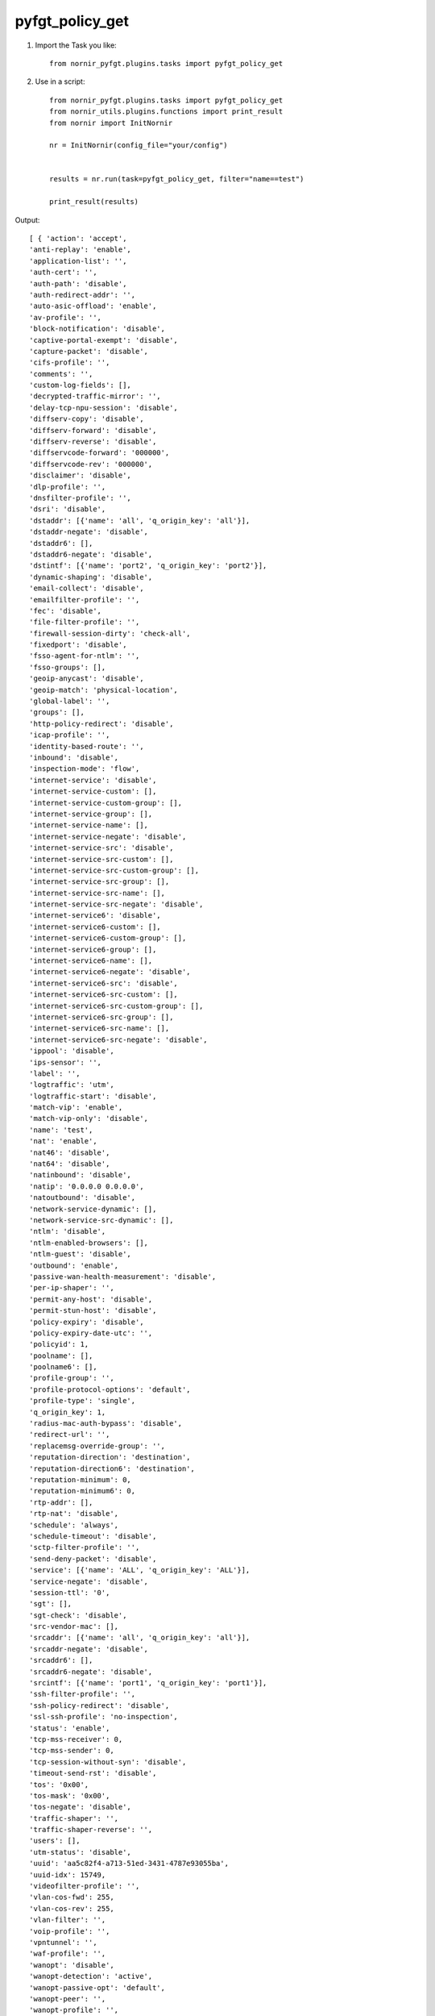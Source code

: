 pyfgt_policy_get
==========

1) Import the Task you like::

    from nornir_pyfgt.plugins.tasks import pyfgt_policy_get


2) Use in a script::

    from nornir_pyfgt.plugins.tasks import pyfgt_policy_get
    from nornir_utils.plugins.functions import print_result
    from nornir import InitNornir

    nr = InitNornir(config_file="your/config")


    results = nr.run(task=pyfgt_policy_get, filter="name==test")

    print_result(results)

Output::
    
    [ { 'action': 'accept',
    'anti-replay': 'enable',
    'application-list': '',
    'auth-cert': '',
    'auth-path': 'disable',
    'auth-redirect-addr': '',
    'auto-asic-offload': 'enable',
    'av-profile': '',
    'block-notification': 'disable',
    'captive-portal-exempt': 'disable',
    'capture-packet': 'disable',
    'cifs-profile': '',
    'comments': '',
    'custom-log-fields': [],
    'decrypted-traffic-mirror': '',
    'delay-tcp-npu-session': 'disable',
    'diffserv-copy': 'disable',
    'diffserv-forward': 'disable',
    'diffserv-reverse': 'disable',
    'diffservcode-forward': '000000',
    'diffservcode-rev': '000000',
    'disclaimer': 'disable',
    'dlp-profile': '',
    'dnsfilter-profile': '',
    'dsri': 'disable',
    'dstaddr': [{'name': 'all', 'q_origin_key': 'all'}],
    'dstaddr-negate': 'disable',
    'dstaddr6': [],
    'dstaddr6-negate': 'disable',
    'dstintf': [{'name': 'port2', 'q_origin_key': 'port2'}],
    'dynamic-shaping': 'disable',
    'email-collect': 'disable',
    'emailfilter-profile': '',
    'fec': 'disable',
    'file-filter-profile': '',
    'firewall-session-dirty': 'check-all',
    'fixedport': 'disable',
    'fsso-agent-for-ntlm': '',
    'fsso-groups': [],
    'geoip-anycast': 'disable',
    'geoip-match': 'physical-location',
    'global-label': '',
    'groups': [],
    'http-policy-redirect': 'disable',
    'icap-profile': '',
    'identity-based-route': '',
    'inbound': 'disable',
    'inspection-mode': 'flow',
    'internet-service': 'disable',
    'internet-service-custom': [],
    'internet-service-custom-group': [],
    'internet-service-group': [],
    'internet-service-name': [],
    'internet-service-negate': 'disable',
    'internet-service-src': 'disable',
    'internet-service-src-custom': [],
    'internet-service-src-custom-group': [],
    'internet-service-src-group': [],
    'internet-service-src-name': [],
    'internet-service-src-negate': 'disable',
    'internet-service6': 'disable',
    'internet-service6-custom': [],
    'internet-service6-custom-group': [],
    'internet-service6-group': [],
    'internet-service6-name': [],
    'internet-service6-negate': 'disable',
    'internet-service6-src': 'disable',
    'internet-service6-src-custom': [],
    'internet-service6-src-custom-group': [],
    'internet-service6-src-group': [],
    'internet-service6-src-name': [],
    'internet-service6-src-negate': 'disable',
    'ippool': 'disable',
    'ips-sensor': '',
    'label': '',
    'logtraffic': 'utm',
    'logtraffic-start': 'disable',
    'match-vip': 'enable',
    'match-vip-only': 'disable',
    'name': 'test',
    'nat': 'enable',
    'nat46': 'disable',
    'nat64': 'disable',
    'natinbound': 'disable',
    'natip': '0.0.0.0 0.0.0.0',
    'natoutbound': 'disable',
    'network-service-dynamic': [],
    'network-service-src-dynamic': [],
    'ntlm': 'disable',
    'ntlm-enabled-browsers': [],
    'ntlm-guest': 'disable',
    'outbound': 'enable',
    'passive-wan-health-measurement': 'disable',
    'per-ip-shaper': '',
    'permit-any-host': 'disable',
    'permit-stun-host': 'disable',
    'policy-expiry': 'disable',
    'policy-expiry-date-utc': '',
    'policyid': 1,
    'poolname': [],
    'poolname6': [],
    'profile-group': '',
    'profile-protocol-options': 'default',
    'profile-type': 'single',
    'q_origin_key': 1,
    'radius-mac-auth-bypass': 'disable',
    'redirect-url': '',
    'replacemsg-override-group': '',
    'reputation-direction': 'destination',
    'reputation-direction6': 'destination',
    'reputation-minimum': 0,
    'reputation-minimum6': 0,
    'rtp-addr': [],
    'rtp-nat': 'disable',
    'schedule': 'always',
    'schedule-timeout': 'disable',
    'sctp-filter-profile': '',
    'send-deny-packet': 'disable',
    'service': [{'name': 'ALL', 'q_origin_key': 'ALL'}],
    'service-negate': 'disable',
    'session-ttl': '0',
    'sgt': [],
    'sgt-check': 'disable',
    'src-vendor-mac': [],
    'srcaddr': [{'name': 'all', 'q_origin_key': 'all'}],
    'srcaddr-negate': 'disable',
    'srcaddr6': [],
    'srcaddr6-negate': 'disable',
    'srcintf': [{'name': 'port1', 'q_origin_key': 'port1'}],
    'ssh-filter-profile': '',
    'ssh-policy-redirect': 'disable',
    'ssl-ssh-profile': 'no-inspection',
    'status': 'enable',
    'tcp-mss-receiver': 0,
    'tcp-mss-sender': 0,
    'tcp-session-without-syn': 'disable',
    'timeout-send-rst': 'disable',
    'tos': '0x00',
    'tos-mask': '0x00',
    'tos-negate': 'disable',
    'traffic-shaper': '',
    'traffic-shaper-reverse': '',
    'users': [],
    'utm-status': 'disable',
    'uuid': 'aa5c82f4-a713-51ed-3431-4787e93055ba',
    'uuid-idx': 15749,
    'videofilter-profile': '',
    'vlan-cos-fwd': 255,
    'vlan-cos-rev': 255,
    'vlan-filter': '',
    'voip-profile': '',
    'vpntunnel': '',
    'waf-profile': '',
    'wanopt': 'disable',
    'wanopt-detection': 'active',
    'wanopt-passive-opt': 'default',
    'wanopt-peer': '',
    'wanopt-profile': '',
    'wccp': 'disable',
    'webcache': 'disable',
    'webcache-https': 'disable',
    'webfilter-profile': '',
    'webproxy-forward-server': '',
    'webproxy-profile': '',
    'ztna-device-ownership': 'disable',
    'ztna-ems-tag': [],
    'ztna-geo-tag': [],
    'ztna-policy-redirect': 'disable',
    'ztna-status': 'disable',
    'ztna-tags-match-logic': 'or'}]